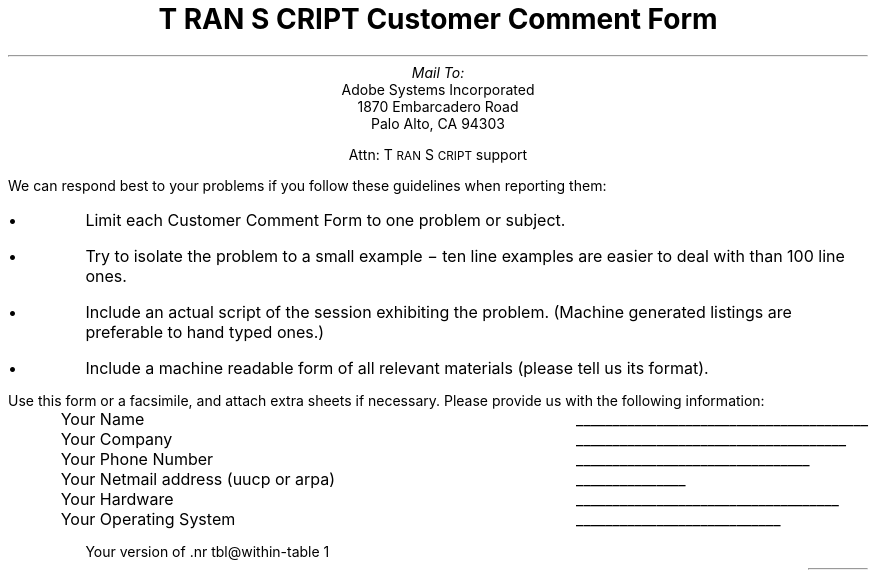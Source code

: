 .nr PS 11
.nr VS 12
\" RCSID: $Header: comment.ms,v 2.1 85/11/24 13:46:06 shore Rel $
\" @(#)Copyright Apple Computer 1987\tVersion 1.1 of comment.ms on 87/05/04 19:10:47
.ds TS T\s-2RAN\s+2S\s-2CRIPT\s+2
.ds PS P\s-2OST\s+2S\s-2CRIPT\s+2
.TL
\*(TS Customer Comment Form
.AU
Mail To:
.AI
Adobe Systems Incorporated
1870 Embarcadero Road
Palo Alto, CA  94303
.sp
Attn: \*(TS support
.LP
We can respond best to your problems if you follow these
guidelines when reporting them:
.IP \(bu
Limit each Customer Comment Form to one problem or subject.
.IP \(bu
Try to isolate the problem to a small example \- ten line 
examples are easier to deal with than 100 line ones.
.IP \(bu
Include an actual script of the session exhibiting the problem.
(Machine generated listings are preferable to hand typed ones.)
.IP \(bu
Include a machine readable form of all relevant materials (please
tell us its format).
.LP
Use this form or a facsimile, and attach extra sheets if necessary.
Please provide us with the following information:
.RS
.ta 5i
.tc \(ru

Your Name 	

Your Company 	

Your Phone Number 	

Your Netmail address (uucp or arpa)	

Your Hardware 	

Your Operating System 	

Your version of \*(TS (2.0?)	

Your type(s) of \*(PS printer(s) 	

Today's Date 	
.RE
